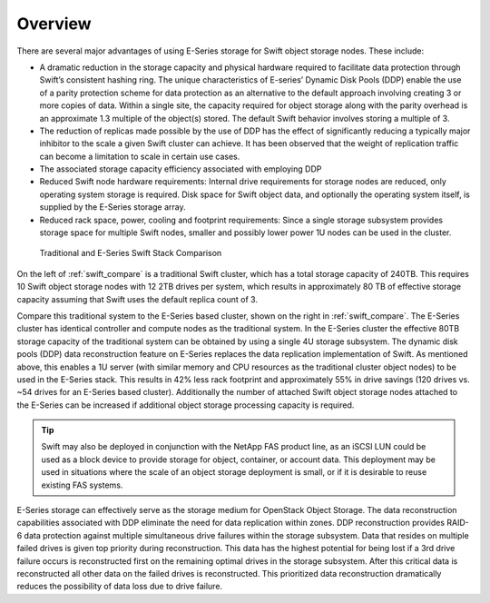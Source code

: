 Overview
========

There are several major advantages of using E-Series storage for Swift
object storage nodes. These include:

-  A dramatic reduction in the storage capacity and physical hardware
   required to facilitate data protection through Swift’s consistent
   hashing ring. The unique characteristics of E-series’ Dynamic Disk
   Pools (DDP) enable the use of a parity protection scheme for data
   protection as an alternative to the default approach involving
   creating 3 or more copies of data. Within a single site, the capacity
   required for object storage along with the parity overhead is an
   approximate 1.3 multiple of the object(s) stored. The default Swift
   behavior involves storing a multiple of 3.

-  The reduction of replicas made possible by the use of DDP has the
   effect of significantly reducing a typically major inhibitor to the
   scale a given Swift cluster can achieve. It has been observed that
   the weight of replication traffic can become a limitation to scale in
   certain use cases.

-  The associated storage capacity efficiency associated with employing
   DDP

-  Reduced Swift node hardware requirements: Internal drive requirements
   for storage nodes are reduced, only operating system storage is
   required. Disk space for Swift object data, and optionally the
   operating system itself, is supplied by the E-Series storage array.

-  Reduced rack space, power, cooling and footprint requirements: Since
   a single storage subsystem provides storage space for multiple Swift
   nodes, smaller and possibly lower power 1U nodes can be used in the
   cluster.

.. _swift_compare:

.. figure:: ../images/swift_compare.png
   :alt: Traditional and E-Series Swift Stack Comparison

   Traditional and E-Series Swift Stack Comparison

On the left of :ref:`swift_compare` is a traditional
Swift cluster, which has a total storage capacity of 240TB. This
requires 10 Swift object storage nodes with 12 2TB drives per system,
which results in approximately 80 TB of effective storage capacity
assuming that Swift uses the default replica count of 3.

Compare this traditional system to the E-Series based cluster, shown on
the right in :ref:`swift_compare`. The E-Series
cluster has identical controller and compute nodes as the traditional
system. In the E-Series cluster the effective 80TB storage capacity of
the traditional system can be obtained by using a single 4U storage
subsystem. The dynamic disk pools (DDP) data reconstruction feature on
E-Series replaces the data replication implementation of Swift. As
mentioned above, this enables a 1U server (with similar memory and CPU
resources as the traditional cluster object nodes) to be used in the
E-Series stack. This results in 42% less rack footprint and
approximately 55% in drive savings (120 drives vs. ~54 drives for an
E-Series based cluster). Additionally the number of attached Swift
object storage nodes attached to the E-Series can be increased if
additional object storage processing capacity is required.

.. tip::

   Swift may also be deployed in conjunction with the NetApp FAS
   product line, as an iSCSI LUN could be used as a block device to
   provide storage for object, container, or account data. This
   deployment may be used in situations where the scale of an object
   storage deployment is small, or if it is desirable to reuse existing
   FAS systems.

E-Series storage can effectively serve as the storage medium for
OpenStack Object Storage. The data reconstruction capabilities
associated with DDP eliminate the need for data replication within
zones. DDP reconstruction provides RAID-6 data protection against
multiple simultaneous drive failures within the storage subsystem. Data
that resides on multiple failed drives is given top priority during
reconstruction. This data has the highest potential for being lost if a
3rd drive failure occurs is reconstructed first on the remaining optimal
drives in the storage subsystem. After this critical data is
reconstructed all other data on the failed drives is reconstructed. This
prioritized data reconstruction dramatically reduces the possibility of
data loss due to drive failure.
